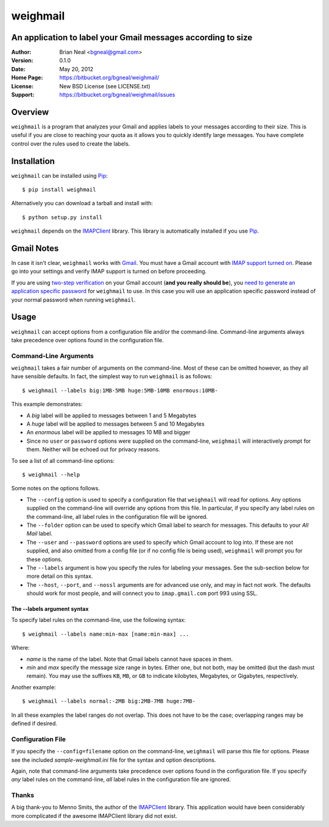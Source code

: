 =========
weighmail
=========
An application to label your Gmail messages according to size
-------------------------------------------------------------

:Author: Brian Neal <bgneal@gmail.com>
:Version: 0.1.0
:Date: May 20, 2012
:Home Page: https://bitbucket.org/bgneal/weighmail/
:License: New BSD License (see LICENSE.txt)
:Support: https://bitbucket.org/bgneal/weighmail/issues


Overview
--------

``weighmail`` is a program that analyzes your Gmail and applies labels to your
messages according to their size. This is useful if you are close to reaching
your quota as it allows you to quickly identify large messages. You have
complete control over the rules used to create the labels.


Installation
------------

``weighmail`` can be installed using Pip_::

   $ pip install weighmail

Alternatively you can download a tarball and install with::

   $ python setup.py install

``weighmail`` depends on the IMAPClient_ library. This library is automatically
installed if you use Pip_.

Gmail Notes
-----------

In case it isn't clear, ``weighmail`` works with Gmail_. You must have a Gmail
account with `IMAP support turned on`_. Please go into your settings and verify
IMAP support is turned on before proceeding.

If you are using `two-step verification`_ on your Gmail account (**and you
really should be**), you `need to generate an application specific password`_
for ``weighmail`` to use. In this case you will use an application specific
password instead of your normal password when running ``weighmail``.


Usage
-----

``weighmail`` can accept options from a configuration file and/or the
command-line. Command-line arguments always take precedence over options found
in the configuration file.

Command-Line Arguments
~~~~~~~~~~~~~~~~~~~~~~

``weighmail`` takes a fair number of arguments on the command-line. Most of
these can be omitted however, as they all have sensible defaults. In fact, the
simplest way to run ``weighmail`` is as follows::

   $ weighmail --labels big:1MB-5MB huge:5MB-10MB enormous:10MB-

This example demonstrates:

* A *big* label will be applied to messages between 1 and 5 Megabytes
* A *huge* label will be applied to messages between 5 and 10 Megabytes
* An *enormous* label will be applied to messages 10 MB and bigger
* Since no ``user`` or ``password`` options were supplied on the command-line,
  ``weighmail`` will interactively prompt for them. Neither will be echoed out
  for privacy reasons.

To see a list of all command-line options::

   $ weighmail --help

Some notes on the options follows.

* The ``--config`` option is used to specify a configuration file that
  ``weighmail`` will read for options. Any options supplied on the command-line
  will override any options from this file. In particular, if you specify any
  label rules on the command-line, all label rules in the configuration file
  will be ignored.
* The ``--folder`` option can be used to specify which Gmail label to search for
  messages. This defaults to your *All Mail* label.
* The ``--user`` and ``--password`` options are used to specify which Gmail
  account to log into. If these are not supplied, and also omitted from a config
  file (or if no config file is being used), ``weighmail`` will prompt you for
  these options.
* The ``--labels`` argument is how you specify the rules for labeling your
  messages. See the sub-section below for more detail on this syntax.
* The ``--host``, ``--port``, and ``--nossl`` arguments are for advanced use
  only, and may in fact not work. The defaults should work for most people, and
  will connect you to ``imap.gmail.com`` port 993 using SSL.

The --labels argument syntax
++++++++++++++++++++++++++++

To specify label rules on the command-line, use the following syntax::

   $ weighmail --labels name:min-max [name:min-max] ...

Where:

* *name* is the name of the label. Note that Gmail labels cannot have spaces in
  them.
* *min* and *max* specify the message size range in bytes. Either one, but not
  both, may be omitted (but the dash must remain). You may use the suffixes
  ``KB``, ``MB``, or ``GB`` to indicate kilobytes, Megabytes, or Gigabytes,
  respectively.

Another example::

   $ weighmail --labels normal:-2MB big:2MB-7MB huge:7MB-
 
In all these examples the label ranges do not overlap. This does not have to be
the case; overlapping ranges may be defined if desired.


Configuration File
~~~~~~~~~~~~~~~~~~

If you specify the ``--config=filename`` option on the command-line,
``weighmail`` will parse this file for options. Please see the included
`sample-weighmail.ini` file for the syntax and option descriptions.

Again, note that command-line arguments take precedence over options found in
the configuration file. If you specify *any* label rules on the command-line,
*all* label rules in the configuration file are ignored.


Thanks
~~~~~~

A big thank-you to Menno Smits, the author of the IMAPClient_ library. This
application would have been considerably more complicated if the awesome
IMAPClient library did not exist.


.. _Pip: http://pypi.python.org/pypi/pip
.. _Gmail: http://mail.google.com/
.. _IMAP support turned on: http://support.google.com/mail/bin/answer.py?hl=en&answer=77695
.. _two-step verification: http://support.google.com/accounts/bin/answer.py?hl=en&answer=180744
.. _need to generate an application specific password: http://support.google.com/accounts/bin/answer.py?hl=en&answer=185833&topic=1056283&ctx=topic
.. _IMAPClient: http://pypi.python.org/pypi/IMAPClient/
